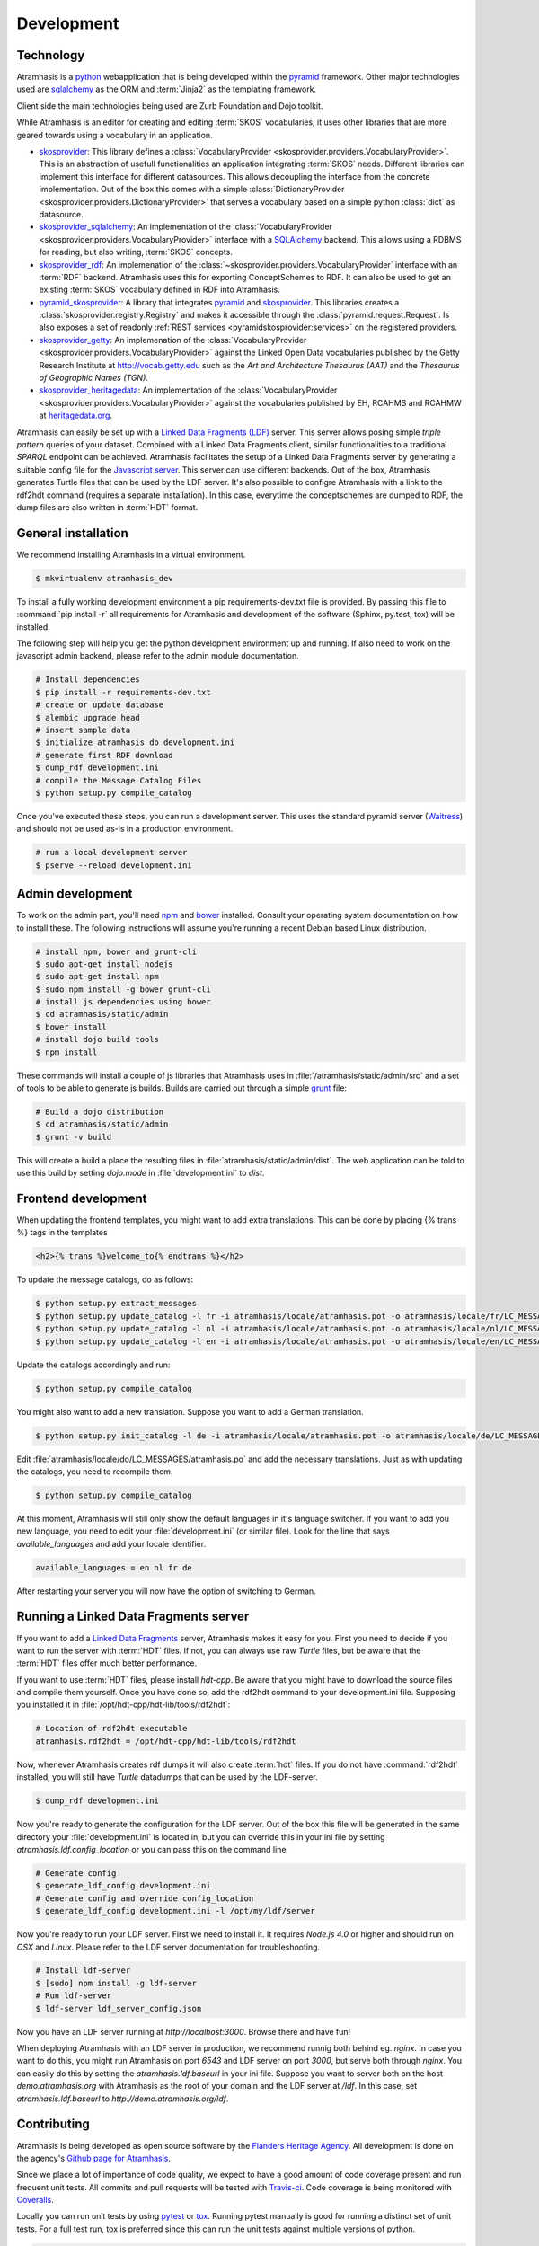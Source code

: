 .. _development:

===========
Development
===========

Technology
==========

Atramhasis is a python_ webapplication that is being developed within the 
pyramid_ framework. Other major technologies used are sqlalchemy_ as the ORM 
and :term:`Jinja2` as the templating framework.

Client side the main technologies being used are Zurb Foundation and Dojo toolkit.

While Atramhasis is an editor for creating and editing :term:`SKOS` vocabularies,
it uses other libraries that are more geared towards using a vocabulary in an
application.

* skosprovider_: This library defines a 
  :class:`VocabularyProvider <skosprovider.providers.VocabularyProvider>`. This 
  is an abstraction of usefull functionalities an application integrating 
  :term:`SKOS` needs. Different libraries can implement this interface for 
  different datasources. This allows decoupling the interface from the concrete
  implementation. Out of the box this comes with a simple 
  :class:`DictionaryProvider <skosprovider.providers.DictionaryProvider>` that
  serves a vocabulary based on a simple python :class:`dict` as datasource.
* skosprovider_sqlalchemy_: An implementation of the 
  :class:`VocabularyProvider <skosprovider.providers.VocabularyProvider>` 
  interface with a `SQLAlchemy <http://www.sqlalchemy.org>`_ backend. This allows
  using a RDBMS for reading, but also writing, :term:`SKOS` concepts.
* skosprovider_rdf_: An implemenation of the 
  :class:`~skosprovider.providers.VocabularyProvider` interface with an :term:`RDF`
  backend. Atramhasis uses this for exporting ConceptSchemes to RDF. It can 
  also be used to get an existing :term:`SKOS` vocabulary defined in RDF into
  Atramhasis.
* pyramid_skosprovider_: A library that integrates pyramid_ and skosprovider_.
  This libraries creates a :class:`skosprovider.registry.Registry` and makes it
  accessible through the :class:`pyramid.request.Request`. Is also exposes a 
  set of readonly :ref:`REST services <pyramidskosprovider:services>` on the 
  registered providers.
* skosprovider_getty_:
  An implemenation of the 
  :class:`VocabularyProvider <skosprovider.providers.VocabularyProvider>` 
  against the Linked Open Data vocabularies published by the Getty Research 
  Institute at `http://vocab.getty.edu <http://vocab.getty.edu>`_ such as the
  `Art and Architecture Thesaurus (AAT)` and the 
  `Thesaurus of Geographic Names (TGN)`.
* skosprovider_heritagedata_:
  An implementation of the
  :class:`VocabularyProvider <skosprovider.providers.VocabularyProvider>` against
  the vocabularies published by EH, RCAHMS and RCAHMW at 
  `heritagedata.org <http://heritagedata.org>`_.

Atramhasis can easily be set up with a `Linked Data Fragments (LDF) <http://linkeddatafragments.org>`_ 
server. This server allows posing simple `triple pattern` queries of your dataset. 
Combined with a Linked Data Fragments client, similar functionalities to a 
traditional `SPARQL` endpoint can be achieved. Atramhasis facilitates the setup
of a Linked Data Fragments server by generating a suitable config file 
for the `Javascript server <https://github.com/LinkedDataFragments/Server.js>`_.
This server can use different backends. Out of the box, Atramhasis generates
Turtle files that can be used by the LDF server. It's also possible to configre
Atramhasis with a link to the rdf2hdt command (requires a separate
installation). In this case, everytime the conceptschemes are dumped to RDF, the
dump files are also written in :term:`HDT` format.

General installation
====================

We recommend installing Atramhasis in a virtual environment.

.. code-block:: bash    
    
    $ mkvirtualenv atramhasis_dev

To install a fully working development environment a pip requirements-dev.txt
file is provided. By passing this file to :command:`pip install -r` all 
requirements for Atramhasis and development of the software (Sphinx, py.test,
tox) will be installed.

The following step will help you get the python development environment up and
running. If also need to work on the javascript admin backend, please refer
to the admin module documentation.

.. code-block:: bash

    # Install dependencies
    $ pip install -r requirements-dev.txt
    # create or update database
    $ alembic upgrade head
    # insert sample data
    $ initialize_atramhasis_db development.ini
    # generate first RDF download
    $ dump_rdf development.ini
    # compile the Message Catalog Files
    $ python setup.py compile_catalog

Once you've executed these steps, you can run a development server. This uses
the standard pyramid server (`Waitress`_) and should not be used as-is in a
production environment.

.. code-block:: bash

    # run a local development server
    $ pserve --reload development.ini


Admin development
=================

To work on the admin part, you'll need `npm`_ and `bower`_ installed. Consult
your operating system documentation on how to install these. The following
instructions will assume you're running a recent Debian based Linux distribution.

.. code-block:: bash

    # install npm, bower and grunt-cli
    $ sudo apt-get install nodejs
    $ sudo apt-get install npm
    $ sudo npm install -g bower grunt-cli
    # install js dependencies using bower
    $ cd atramhasis/static/admin
    $ bower install
    # install dojo build tools
    $ npm install

These commands will install a couple of js libraries that Atramhasis uses in
:file:`/atramhasis/static/admin/src` and a set of tools to be able to generate
js builds. Builds are carried out through a simple `grunt`_ file:

.. code-block:: bash

   # Build a dojo distribution
   $ cd atramhasis/static/admin
   $ grunt -v build

This will create a build a place the resulting files in 
:file:`atramhasis/static/admin/dist`. The web application can be told to use
this build by setting `dojo.mode` in :file:`development.ini` to `dist`.

Frontend development
====================

When updating the frontend templates, you might want to add extra translations.
This can be done by placing {% trans %} tags in the templates

.. code-block:: html

    <h2>{% trans %}welcome_to{% endtrans %}</h2>

To update the message catalogs, do as follows:

.. code-block:: bash

    $ python setup.py extract_messages
    $ python setup.py update_catalog -l fr -i atramhasis/locale/atramhasis.pot -o atramhasis/locale/fr/LC_MESSAGES/atramhasis.po
    $ python setup.py update_catalog -l nl -i atramhasis/locale/atramhasis.pot -o atramhasis/locale/nl/LC_MESSAGES/atramhasis.po
    $ python setup.py update_catalog -l en -i atramhasis/locale/atramhasis.pot -o atramhasis/locale/en/LC_MESSAGES/atramhasis.po

Update the catalogs accordingly and run:

.. code-block:: bash

    $ python setup.py compile_catalog

You might also want to add a new translation. Suppose you want to add a German
translation.

.. code-block:: bash

    $ python setup.py init_catalog -l de -i atramhasis/locale/atramhasis.pot -o atramhasis/locale/de/LC_MESSAGES/atramhasis.po

Edit :file:`atramhasis/locale/do/LC_MESSAGES/atramhasis.po` and add the necessary
translations. Just as with updating the catalogs, you need to recompile them.

.. code-block:: bash

    $ python setup.py compile_catalog

At this moment, Atramhasis will still only show the default languages in it's
language switcher. If you want to add you new language, you need to edit your
:file:`development.ini` (or similar file). Look for the line that says 
`available_languages` and add your locale identifier.

.. code-block:: ini

    available_languages = en nl fr de

After restarting your server you will now have the option of switching to
German.

Running a Linked Data Fragments server
======================================

If you want to add a `Linked Data Fragments <http://linkeddatafragments.org>`_
server, Atramhasis makes it easy for you. First you need to decide if you want
to run the server with :term:`HDT` files. If not, you can always use raw `Turtle`
files, but be aware that the :term:`HDT` files offer much better performance.

If you want to use :term:`HDT` files, please install `hdt-cpp`. Be aware that
you might have to download the source files and compile them yourself. Once
you have done so, add the rdf2hdt command to your development.ini file.
Supposing you installed it in :file:`/opt/hdt-cpp/hdt-lib/tools/rdf2hdt`:

.. code-block:: ini

    # Location of rdf2hdt executable
    atramhasis.rdf2hdt = /opt/hdt-cpp/hdt-lib/tools/rdf2hdt

Now, whenever Atramhasis creates rdf dumps it will also create :term:`hdt`
files. If you do not have :command:`rdf2hdt` installed, you will still have
`Turtle` datadumps that can be used by the LDF-server.

.. code-block:: bash

    $ dump_rdf development.ini

Now you're ready to generate the configuration for the LDF server. Out of the
box this file will be generated in the same directory your
:file:`development.ini` is located in, but you can override this in your ini
file by setting `atramhasis.ldf.config_location` or you can pass this on the
command line

.. code-block:: bash

    # Generate config
    $ generate_ldf_config development.ini
    # Generate config and override config_location
    $ generate_ldf_config development.ini -l /opt/my/ldf/server

Now you're ready to run your LDF server. First we need to install it. It
requires `Node.js 4.0` or higher and should run on `OSX` and `Linux`. Please
refer to the LDF server documentation for troubleshooting.

.. code-block:: bash

    # Install ldf-server
    $ [sudo] npm install -g ldf-server
    # Run ldf-server
    $ ldf-server ldf_server_config.json

Now you have an LDF server running at `http://localhost:3000`. Browse there and
have fun!

When deploying Atramhasis with an LDF server in production, we recommend runnig
both behind eg. `nginx`. In case you want to do this, you might run Atramhasis
on port `6543` and LDF server on port `3000`, but serve both through `nginx`.
You can easily do this by setting the `atramhasis.ldf.baseurl` in your ini file.
Suppose you want to server both on the host `demo.atramhasis.org` with
Atramhasis as the root of your domain and the LDF server at `/ldf`. In this
case, set `atramhasis.ldf.baseurl` to `http://demo.atramhasis.org/ldf`.


Contributing
============

Atramhasis is being developed as open source software by the 
`Flanders Heritage Agency`_. All development is done on the agency's 
`Github page for Atramhasis`_.

Since we place a lot of importance of code quality, we expect to have a good 
amount of code coverage present and run frequent unit tests. All commits and
pull requests will be tested with `Travis-ci`_. Code coverage is being 
monitored with `Coveralls`_.

Locally you can run unit tests by using `pytest`_ or `tox`_. Running pytest 
manually is good for running a distinct set of unit tests. For a full test run, 
tox is preferred since this can run the unit tests against multiple versions of
python.

.. code-block:: bash

    # Run unit tests for all environments 
    $ tox
    # No coverage
    $ py.test 
    # Coverage
    $ py.test --cov atramhasis --cov-report term-missing
    # Only run a subset of the tests
    $ py.test atramhasis/tests/test_views.py

Every pull request will be run through Travis-ci_. When providing a pull 
request, please run the unit tests first and make sure they all pass. Please 
provide new unit tests to maintain 100% coverage. If you send us a pull request
and this build doesn't function, please correct the issue at hand or let us 
know why it's not working.

Distribution
============

For building a distribution use the prepare command before the distribution command.
This will update the requirement files in the scaffolds.

.. code-block:: bash

    $ python setup.py prepare sdist


.. _Flanders Heritage Agency: https://www.onroerenderfgoed.be
.. _Github page for Atramhasis: https://github.com/OnroerendErfgoed/atramhasis
.. _Travis-ci: https://travis-ci.org/OnroerendErfgoed/atramhasis
.. _Coveralls: https://coveralls.io/r/OnroerendErfgoed/atramhasis
.. _pytest: http://pytest.org
.. _tox: http://tox.readthedocs.org
.. _npm: https://www.npmjs.org/
.. _bower: http://bower.io/
.. _grunt: http://gruntjs.com
.. _waitress: http://waitress.readthedocs.org
.. _python: https://wwww.python.org
.. _pyramid: http://www.pylonsproject.org/
.. _sqlalchemy: http://www.sqlalchemy.org
.. _skosprovider: http://skosprovider.readthedocs.org
.. _skosprovider_sqlalchemy: http://skosprovider-sqlalchemy.readthedocs.org
.. _skosprovider_rdf: http://skosprovider-rdf.readthedocs.org
.. _pyramid_skosprovider: http://pyramid-skosprovider.readthedocs.org
.. _skosprovider_getty: http://skosprovider-getty.readthedocs.org
.. _skosprovider_heritagedata: http://skosprovider-heritagedata.readthedocs.org
